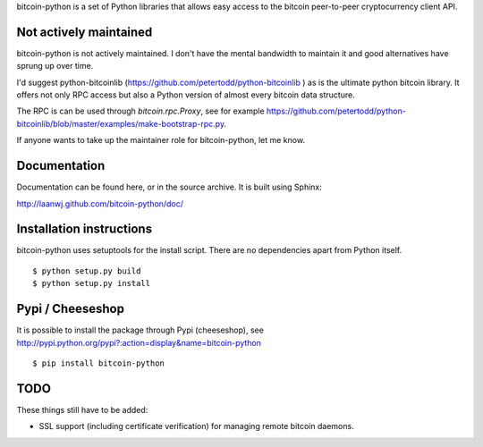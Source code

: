 bitcoin-python is a set of Python libraries that allows easy access to the
bitcoin peer-to-peer cryptocurrency client API.

Not actively maintained
===========================
bitcoin-python is not actively maintained. I don't have the mental bandwidth
to maintain it and good alternatives have sprung up over time.

I'd suggest python-bitcoinlib (https://github.com/petertodd/python-bitcoinlib )
as is the ultimate python bitcoin library. It offers not only RPC access but
also a Python version of almost every bitcoin data structure.

The RPC is can be used through `bitcoin.rpc.Proxy`, see for example
https://github.com/petertodd/python-bitcoinlib/blob/master/examples/make-bootstrap-rpc.py.

If anyone wants to take up the maintainer role for bitcoin-python, let me know.

Documentation
===========================

Documentation can be found here, or in the source archive. It is built
using Sphinx:

http://laanwj.github.com/bitcoin-python/doc/

Installation instructions
===========================

bitcoin-python uses setuptools for the install script. There are no dependencies apart from Python itself.

::

  $ python setup.py build
  $ python setup.py install

Pypi / Cheeseshop
==================

It is possible to install the package through Pypi (cheeseshop), see http://pypi.python.org/pypi?:action=display&name=bitcoin-python

::

  $ pip install bitcoin-python

TODO
======
These things still have to be added:

- SSL support (including certificate verification) for managing remote bitcoin daemons.

